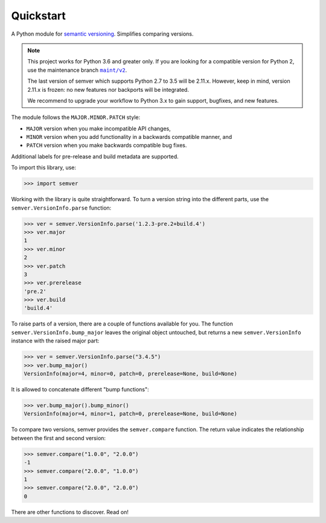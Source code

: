 Quickstart
==========

.. teaser-begin

A Python module for `semantic versioning`_. Simplifies comparing versions.

|build-status| |python-support| |downloads| |license| |docs| |black|

.. teaser-end

.. note::

   This project works for Python 3.6 and greater only. If you are
   looking for a compatible version for Python 2, use the
   maintenance branch |MAINT|_.

   The last version of semver which supports Python 2.7 to 3.5 will be
   2.11.x. However, keep in mind, version 2.11.x is frozen: no new
   features nor backports will be integrated.

   We recommend to upgrade your workflow to Python 3.x to gain support,
   bugfixes, and new features.

.. |MAINT| replace:: ``maint/v2``
.. _MAINT: https://github.com/python-semver/python-semver/tree/maint/v2

The module follows the ``MAJOR.MINOR.PATCH`` style:

* ``MAJOR`` version when you make incompatible API changes,
* ``MINOR`` version when you add functionality in a backwards compatible manner, and
* ``PATCH`` version when you make backwards compatible bug fixes.

Additional labels for pre-release and build metadata are supported.

To import this library, use:

.. code-block:: python

    >>> import semver

Working with the library is quite straightforward. To turn a version string into the
different parts, use the ``semver.VersionInfo.parse`` function:

.. code-block:: python

    >>> ver = semver.VersionInfo.parse('1.2.3-pre.2+build.4')
    >>> ver.major
    1
    >>> ver.minor
    2
    >>> ver.patch
    3
    >>> ver.prerelease
    'pre.2'
    >>> ver.build
    'build.4'

To raise parts of a version, there are a couple of functions available for
you. The function ``semver.VersionInfo.bump_major`` leaves the original object untouched, but
returns a new ``semver.VersionInfo`` instance with the raised major part:

.. code-block:: python

    >>> ver = semver.VersionInfo.parse("3.4.5")
    >>> ver.bump_major()
    VersionInfo(major=4, minor=0, patch=0, prerelease=None, build=None)

It is allowed to concatenate different "bump functions":

.. code-block:: python

    >>> ver.bump_major().bump_minor()
    VersionInfo(major=4, minor=1, patch=0, prerelease=None, build=None)

To compare two versions, semver provides the ``semver.compare`` function.
The return value indicates the relationship between the first and second
version:

.. code-block:: python

    >>> semver.compare("1.0.0", "2.0.0")
    -1
    >>> semver.compare("2.0.0", "1.0.0")
    1
    >>> semver.compare("2.0.0", "2.0.0")
    0


There are other functions to discover. Read on!


.. |latest-version| image:: https://img.shields.io/pypi/v/semver.svg
   :alt: Latest version on PyPI
   :target: https://pypi.org/project/semver
.. |build-status| image:: https://travis-ci.com/python-semver/python-semver.svg?branch=master
   :alt: Build status
   :target: https://travis-ci.com/python-semver/python-semver
.. |python-support| image:: https://img.shields.io/pypi/pyversions/semver.svg
   :target: https://pypi.org/project/semver
   :alt: Python versions
.. |downloads| image:: https://img.shields.io/pypi/dm/semver.svg
   :alt: Monthly downloads from PyPI
   :target: https://pypi.org/project/semver
.. |license| image:: https://img.shields.io/pypi/l/semver.svg
   :alt: Software license
   :target: https://github.com/python-semver/python-semver/blob/master/LICENSE.txt
.. |docs| image:: https://readthedocs.org/projects/python-semver/badge/?version=latest
   :target: http://python-semver.readthedocs.io/en/latest/?badge=latest
   :alt: Documentation Status
.. _semantic versioning: http://semver.org/
.. |black| image:: https://img.shields.io/badge/code%20style-black-000000.svg
    :target: https://github.com/psf/black
    :alt: Black Formatter
